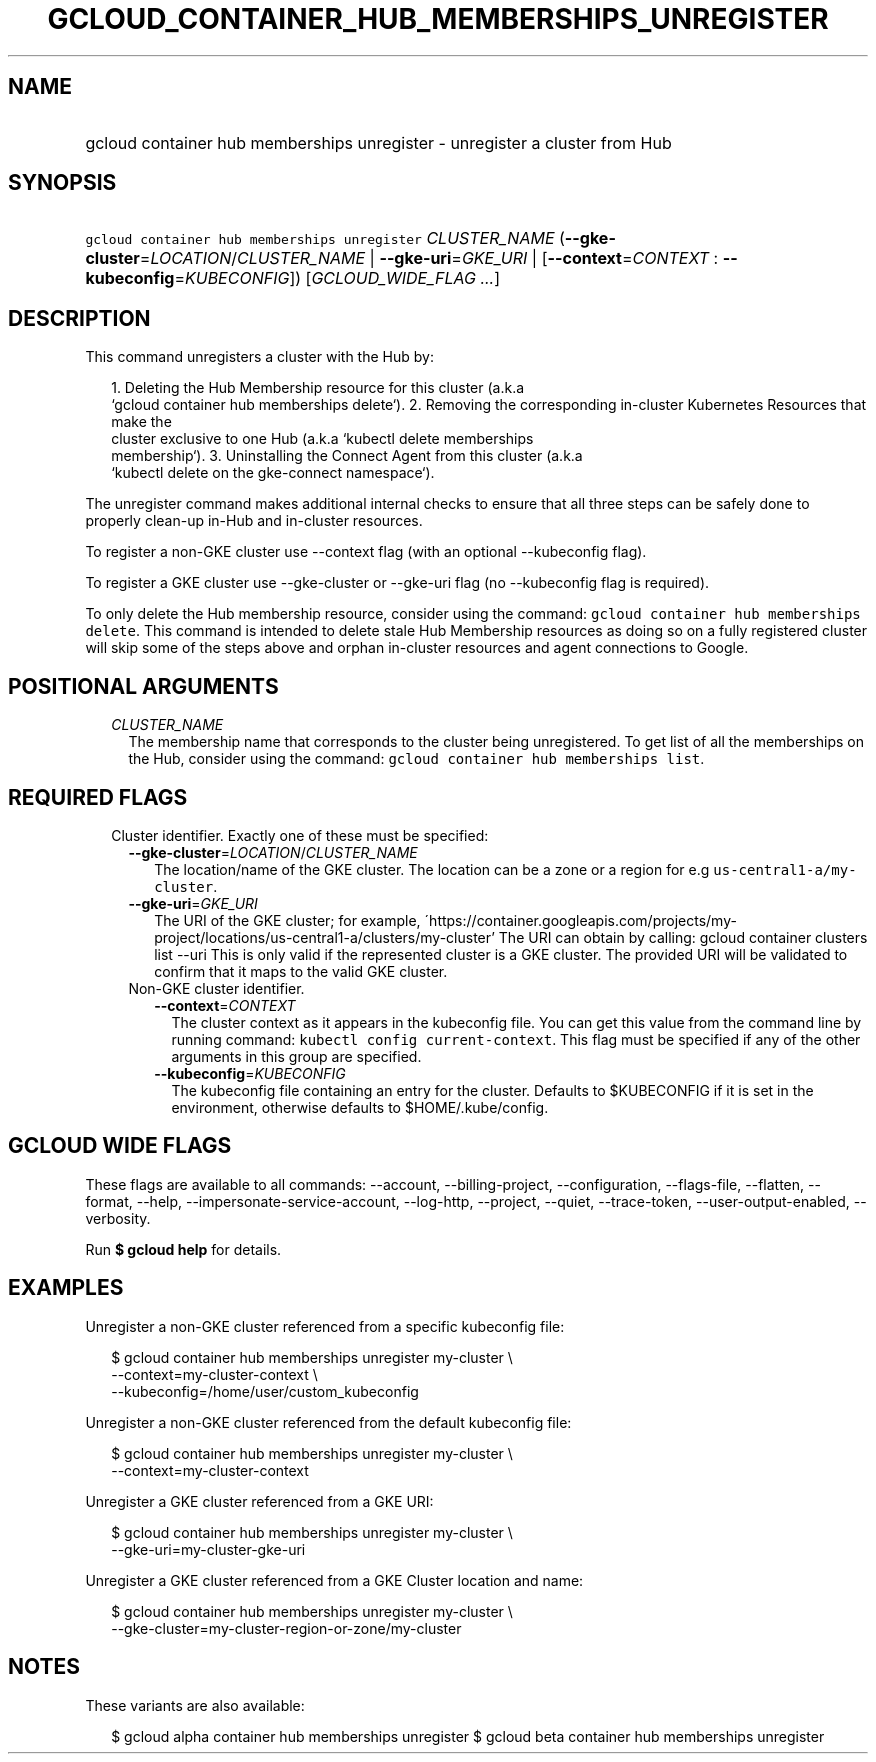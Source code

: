 
.TH "GCLOUD_CONTAINER_HUB_MEMBERSHIPS_UNREGISTER" 1



.SH "NAME"
.HP
gcloud container hub memberships unregister \- unregister a cluster from Hub



.SH "SYNOPSIS"
.HP
\f5gcloud container hub memberships unregister\fR \fICLUSTER_NAME\fR (\fB\-\-gke\-cluster\fR=\fILOCATION\fR/\fICLUSTER_NAME\fR\ |\ \fB\-\-gke\-uri\fR=\fIGKE_URI\fR\ |\ [\fB\-\-context\fR=\fICONTEXT\fR\ :\ \fB\-\-kubeconfig\fR=\fIKUBECONFIG\fR]) [\fIGCLOUD_WIDE_FLAG\ ...\fR]



.SH "DESCRIPTION"

This command unregisters a cluster with the Hub by:

.RS 2m
1. Deleting the Hub Membership resource for this cluster (a.k.a
   `gcloud container hub memberships delete`).
2. Removing the corresponding in\-cluster Kubernetes Resources that make the
   cluster exclusive to one Hub (a.k.a `kubectl delete memberships
   membership`).
3. Uninstalling the Connect Agent from this cluster (a.k.a
   `kubectl delete on the gke\-connect namespace`).
.RE

The unregister command makes additional internal checks to ensure that all three
steps can be safely done to properly clean\-up in\-Hub and in\-cluster
resources.

To register a non\-GKE cluster use \-\-context flag (with an optional
\-\-kubeconfig flag).

To register a GKE cluster use \-\-gke\-cluster or \-\-gke\-uri flag (no
\-\-kubeconfig flag is required).

To only delete the Hub membership resource, consider using the command:
\f5gcloud container hub memberships delete\fR. This command is intended to
delete stale Hub Membership resources as doing so on a fully registered cluster
will skip some of the steps above and orphan in\-cluster resources and agent
connections to Google.



.SH "POSITIONAL ARGUMENTS"

.RS 2m
.TP 2m
\fICLUSTER_NAME\fR
The membership name that corresponds to the cluster being unregistered. To get
list of all the memberships on the Hub, consider using the command: \f5gcloud
container hub memberships list\fR.


.RE
.sp

.SH "REQUIRED FLAGS"

.RS 2m
.TP 2m

Cluster identifier. Exactly one of these must be specified:

.RS 2m
.TP 2m
\fB\-\-gke\-cluster\fR=\fILOCATION\fR/\fICLUSTER_NAME\fR
The location/name of the GKE cluster. The location can be a zone or a region for
e.g \f5us\-central1\-a/my\-cluster\fR.

.TP 2m
\fB\-\-gke\-uri\fR=\fIGKE_URI\fR
The URI of the GKE cluster; for example,
\'https://container.googleapis.com/projects/my\-project/locations/us\-central1\-a/clusters/my\-cluster'
The URI can obtain by calling: gcloud container clusters list \-\-uri This is
only valid if the represented cluster is a GKE cluster. The provided URI will be
validated to confirm that it maps to the valid GKE cluster.

.TP 2m

Non\-GKE cluster identifier.

.RS 2m
.TP 2m
\fB\-\-context\fR=\fICONTEXT\fR
The cluster context as it appears in the kubeconfig file. You can get this value
from the command line by running command: \f5kubectl config current\-context\fR.
This flag must be specified if any of the other arguments in this group are
specified.

.TP 2m
\fB\-\-kubeconfig\fR=\fIKUBECONFIG\fR
The kubeconfig file containing an entry for the cluster. Defaults to $KUBECONFIG
if it is set in the environment, otherwise defaults to $HOME/.kube/config.


.RE
.RE
.RE
.sp

.SH "GCLOUD WIDE FLAGS"

These flags are available to all commands: \-\-account, \-\-billing\-project,
\-\-configuration, \-\-flags\-file, \-\-flatten, \-\-format, \-\-help,
\-\-impersonate\-service\-account, \-\-log\-http, \-\-project, \-\-quiet,
\-\-trace\-token, \-\-user\-output\-enabled, \-\-verbosity.

Run \fB$ gcloud help\fR for details.



.SH "EXAMPLES"

Unregister a non\-GKE cluster referenced from a specific kubeconfig file:

.RS 2m
$ gcloud container hub memberships unregister my\-cluster \e
  \-\-context=my\-cluster\-context \e
  \-\-kubeconfig=/home/user/custom_kubeconfig
.RE

Unregister a non\-GKE cluster referenced from the default kubeconfig file:

.RS 2m
$ gcloud container hub memberships unregister my\-cluster \e
    \-\-context=my\-cluster\-context
.RE

Unregister a GKE cluster referenced from a GKE URI:

.RS 2m
$ gcloud container hub memberships unregister my\-cluster \e
  \-\-gke\-uri=my\-cluster\-gke\-uri
.RE

Unregister a GKE cluster referenced from a GKE Cluster location and name:

.RS 2m
$ gcloud container hub memberships unregister my\-cluster \e
  \-\-gke\-cluster=my\-cluster\-region\-or\-zone/my\-cluster
.RE



.SH "NOTES"

These variants are also available:

.RS 2m
$ gcloud alpha container hub memberships unregister
$ gcloud beta container hub memberships unregister
.RE

